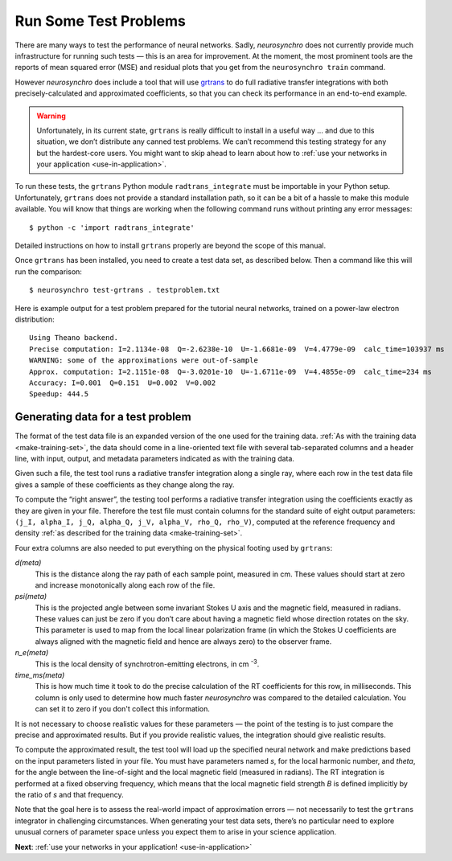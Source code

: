 .. Copyright 2018 Peter K. G. Williams and collaborators. Licensed under the
   Creative Commons Attribution-ShareAlike 4.0 International License.

.. _run-test-problems:

Run Some Test Problems
======================

There are many ways to test the performance of neural networks. Sadly,
*neurosynchro* does not currently provide much infrastructure for running such
tests — this is an area for improvement. At the moment, the most prominent
tools are the reports of mean squared error (MSE) and residual plots that you
get from the ``neurosynchro train`` command.

However *neurosynchro* does include a tool that will use `grtrans
<https://github.com/jadexter/grtrans>`_ to do full radiative transfer
integrations with both precisely-calculated and approximated coefficients, so
that you can check its performance in an end-to-end example.

.. warning:: Unfortunately, in its current state, ``grtrans`` is really
             difficult to install in a useful way … and due to this situation,
             we don’t distribute any canned test problems. We can’t recommend
             this testing strategy for any but the hardest-core users. You
             might want to skip ahead to learn about how to :ref:`use your
             networks in your application <use-in-application>`.

To run these tests, the ``grtrans`` Python module ``radtrans_integrate`` must
be importable in your Python setup. Unfortunately, ``grtrans`` does not
provide a standard installation path, so it can be a bit of a hassle to make
this module available. You will know that things are working when the
following command runs without printing any error messages::

  $ python -c 'import radtrans_integrate'

Detailed instructions on how to install ``grtrans`` properly are beyond the
scope of this manual.

Once ``grtrans`` has been installed, you need to create a test data set, as
described below. Then a command like this will run the comparison::

  $ neurosynchro test-grtrans . testproblem.txt

Here is example output for a test problem prepared for the tutorial neural
networks, trained on a power-law electron distribution::

  Using Theano backend.
  Precise computation: I=2.1134e-08  Q=-2.6238e-10  U=-1.6681e-09  V=4.4779e-09  calc_time=103937 ms
  WARNING: some of the approximations were out-of-sample
  Approx. computation: I=2.1151e-08  Q=-3.0201e-10  U=-1.6711e-09  V=4.4855e-09  calc_time=234 ms
  Accuracy: I=0.001  Q=0.151  U=0.002  V=0.002
  Speedup: 444.5


Generating data for a test problem
----------------------------------

The format of the test data file is an expanded version of the one used for
the training data. :ref:`As with the training data <make-training-set>`, the
data should come in a line-oriented text file with several tab-separated
columns and a header line, with input, output, and metadata parameters
indicated as with the training data.

Given such a file, the test tool runs a radiative transfer integration along a
single ray, where each row in the test data file gives a sample of these
coefficients as they change along the ray.

To compute the “right answer”, the testing tool performs a radiative transfer
integration using the coefficients exactly as they are given in your file.
Therefore the test file must contain columns for the standard suite of eight
output parameters: ``(j_I, alpha_I, j_Q, alpha_Q, j_V, alpha_V, rho_Q,
rho_V)``, computed at the reference frequency and density :ref:`as described
for the training data <make-training-set>`.

Four extra columns are also needed to put everything on the physical footing
used by ``grtrans``:

*d(meta)*
  This is the distance along the ray path of each sample point, measured in cm.
  These values should start at zero and increase monotonically along each
  row of the file.
*psi(meta)*
  This is the projected angle between some invariant Stokes U axis and the
  magnetic field, measured in radians. These values can just be zero if you
  don’t care about having a magnetic field whose direction rotates on the sky.
  This parameter is used to map from the local linear polarization frame (in
  which the Stokes U coefficients are always aligned with the magnetic field
  and hence are always zero) to the observer frame.
*n_e(meta)*
  This is the local density of synchrotron-emitting electrons, in cm
  :superscript:`-3`.
*time_ms(meta)*
  This is how much time it took to do the precise calculation of the RT
  coefficients for this row, in milliseconds. This column is only used to
  determine how much faster *neurosynchro* was compared to the detailed
  calculation. You can set it to zero if you don't collect this information.

It is not necessary to choose realistic values for these parameters — the
point of the testing is to just compare the precise and approximated results.
But if you provide realistic values, the integration should give realistic
results.

To compute the approximated result, the test tool will load up the specified
neural network and make predictions based on the input parameters listed in
your file. You must have parameters named *s*, for the local harmonic number,
and *theta*, for the angle between the line-of-sight and the local magnetic
field (measured in radians). The RT integration is performed at a fixed
observing frequency, which means that the local magnetic field strength *B* is
defined implicitly by the ratio of *s* and that frequency.

Note that the goal here is to assess the real-world impact of approximation
errors — not necessarily to test the ``grtrans`` integrator in challenging
circumstances. When generating your test data sets, there’s no particular need
to explore unusual corners of parameter space unless you expect them to arise
in your science application.

**Next**: :ref:`use your networks in your application! <use-in-application>`

